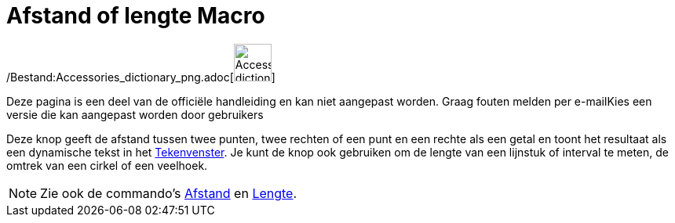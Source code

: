 = Afstand of lengte Macro
:page-en: tools/Distance_or_Length_Tool
ifdef::env-github[:imagesdir: /nl/modules/ROOT/assets/images]

/Bestand:Accessories_dictionary_png.adoc[image:48px-Accessories_dictionary.png[Accessories
dictionary.png,width=48,height=48]]

Deze pagina is een deel van de officiële handleiding en kan niet aangepast worden. Graag fouten melden per
e-mail[.mw-selflink .selflink]##Kies een versie die kan aangepast worden door gebruikers##

Deze knop geeft de afstand tussen twee punten, twee rechten of een punt en een rechte als een getal en toont het
resultaat als een dynamische tekst in het xref:/Tekenvenster.adoc[Tekenvenster]. Je kunt de knop ook gebruiken om de
lengte van een lijnstuk of interval te meten, de omtrek van een cirkel of een veelhoek.

[NOTE]
====

Zie ook de commando's xref:/commands/Afstand.adoc[Afstand] en xref:/commands/Lengte.adoc[Lengte].

====
